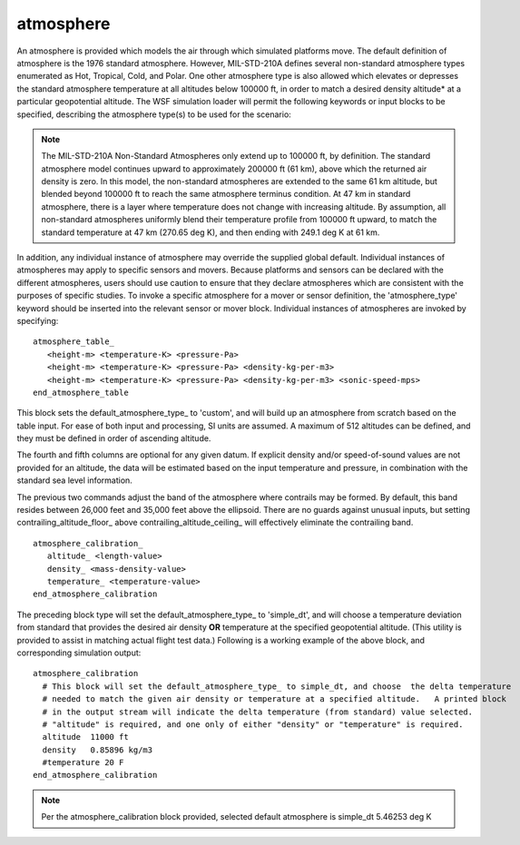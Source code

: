 .. ****************************************************************************
.. CUI
..
.. The Advanced Framework for Simulation, Integration, and Modeling (AFSIM)
..
.. The use, dissemination or disclosure of data in this file is subject to
.. limitation or restriction. See accompanying README and LICENSE for details.
.. ****************************************************************************

atmosphere
----------

An atmosphere is provided which models the air through which simulated platforms move.  The default definition of
atmosphere is the 1976 standard atmosphere.  However, MIL-STD-210A defines several non-standard atmosphere types
enumerated as Hot, Tropical, Cold, and Polar.  One other atmosphere type is also allowed which elevates or depresses
the standard atmosphere temperature at all altitudes below 100000 ft, in order to match a desired density altitude* at
a particular geopotential altitude.  The WSF simulation loader will permit the following keywords or input blocks to
be specified, describing the atmosphere type(s) to be used for the scenario:

.. note::
  The MIL-STD-210A Non-Standard Atmospheres only extend up to 100000 ft, by definition.  The standard atmosphere
  model continues upward to approximately 200000 ft (61 km), above which the returned air density is zero.  In this
  model, the non-standard atmospheres are extended to the same 61 km altitude, but blended beyond 100000 ft to reach the
  same atmosphere terminus condition.  At 47 km in standard atmosphere, there is a layer where temperature does not
  change with increasing altitude.  By assumption, all non-standard atmospheres uniformly blend their temperature profile
  from 100000 ft upward, to match the standard temperature at 47 km (270.65 deg K), and then ending with 249.1 deg K at
  61 km.
  
.. command:: default_atmosphere_type  [standard_day | hot_day | tropical_day | cold_day | polar_day | custom | simple_dt <temperature value>]
   
   The "standard_day" atmosphere is supplied by default.  This command is global in scope, and should be specified before
   any types are defined that use an atmosphere.  Each instance of "simple_dt" type atmosphere must use the same (static)
   temperature deviation from "standard_day" atmosphere, and is supplied using the global syntax above for "simple_dt". 
   The default for this value is +10 deg K.

In addition, any individual instance of atmosphere may override the supplied global default. Individual instances of
atmospheres may apply to specific sensors and movers.
Because platforms and sensors can be declared with the different atmospheres, users should use caution
to ensure that they declare atmospheres which are consistent with the purposes of specific studies. To invoke a
specific atmosphere for a mover or sensor definition, the 'atmosphere_type' keyword should be inserted into the
relevant sensor or mover block.  Individual instances of atmospheres are invoked by specifying:

.. command:: atmosphere_type  [default | standard_day | hot_day | tropical_day | cold_day | polar_day | custom | simple_dt]
   
   The context of this command is local to an atmosphere instance.  It will override the global default atmosphere type. 
   Supplying the parameter "default" is the do-nothing option, the atmosphere type will become the default atmosphere
   type.  Supplying the parameter "simple_dt" will specify the use of that atmosphere type, however the value of
   temperature deviation "dT" is global for all instances of this atmosphere type, and cannot be overridden here.

   .. note::
     Be aware that once an individual atmosphere is declared to be of a specific type, the default_atmosphere_type_ will not be used, and the simulation may have conflicting atmospheric attributes.

.. command:: print_mks_atmosphere_tables | print_sae_atmosphere_tables
   
   This command creates an output file called "UtAtmosphereTables.lis" in the current directory that tabulates on even
   increments of either 500 meters or 5000 feet.  The tabulation includes altitudes, temperatures, pressures, density,
   sonic velocity, and water density.

.. command:: atmosphere_table ... end_atmosphere_table

.. parsed-literal::

   atmosphere_table_
      <height-m> <temperature-K> <pressure-Pa>
      <height-m> <temperature-K> <pressure-Pa> <density-kg-per-m3>
      <height-m> <temperature-K> <pressure-Pa> <density-kg-per-m3> <sonic-speed-mps>
   end_atmosphere_table

This block sets the default_atmosphere_type_ to 'custom', and will build up an atmosphere from scratch based on the
table input. For ease of both input and processing, SI units are assumed. A maximum of 512 altitudes can be defined, and
they must be defined in order of ascending altitude.

The fourth and fifth columns are optional for any given datum. If explicit density and/or speed-of-sound values are not
provided for an altitude, the data will be estimated based on the input temperature and pressure, in combination with the
standard sea level information.

.. command:: contrailing_altitude_floor <length-value>

.. command:: contrailing_altitude_ceiling <length-value>

The previous two commands adjust the band of the atmosphere where contrails may be formed. By default, this band resides
between 26,000 feet and 35,000 feet above the ellipsoid. There are no guards against unusual inputs, but setting
contrailing_altitude_floor_ above contrailing_altitude_ceiling_ will effectively eliminate the contrailing band.

.. command:: atmosphere_calibration ... end_atmosphere_calibration
   :block:

.. parsed-literal::

   atmosphere_calibration_
      altitude_ <length-value>
      density_ <mass-density-value>
      temperature_ <temperature-value>
   end_atmosphere_calibration

.. command:: altitude <length-value>

.. command:: density <mass-density-value>

.. command:: temperature <temperature-value>

The preceding block type will set the default_atmosphere_type_ to 'simple_dt', and will choose a temperature deviation
from standard that provides the desired air density **OR** temperature at the specified geopotential altitude.  (This
utility is provided to assist in matching actual flight test data.)  Following is a working example of the above block,
and corresponding simulation output::

 atmosphere_calibration
   # This block will set the default_atmosphere_type_ to simple_dt, and choose  the delta temperature
   # needed to match the given air density or temperature at a specified altitude.   A printed block
   # in the output stream will indicate the delta temperature (from standard) value selected.
   # "altitude" is required, and one only of either "density" or "temperature" is required.
   altitude  11000 ft
   density   0.85896 kg/m3
   #temperature 20 F
 end_atmosphere_calibration

.. note::
   Per the atmosphere_calibration block provided, selected default atmosphere is simple_dt 5.46253 deg K
	